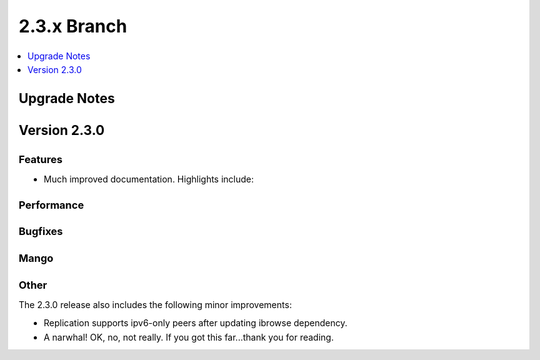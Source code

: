 .. Licensed under the Apache License, Version 2.0 (the "License"); you may not
.. use this file except in compliance with the License. You may obtain a copy of
.. the License at
..
..   http://www.apache.org/licenses/LICENSE-2.0
..
.. Unless required by applicable law or agreed to in writing, software
.. distributed under the License is distributed on an "AS IS" BASIS, WITHOUT
.. WARRANTIES OR CONDITIONS OF ANY KIND, either express or implied. See the
.. License for the specific language governing permissions and limitations under
.. the License.

.. _release/2.3.x:

============
2.3.x Branch
============

.. contents::
    :depth: 1
    :local:

.. _release/2.3.x/upgrade:

Upgrade Notes
=============

.. rst-class:: open

.. _release/2.3.0:

Version 2.3.0
=============

Features
--------

.. rst-class:: open

* Much improved documentation. Highlights include:

Performance
-----------

.. rst-class:: open


Bugfixes
--------

.. rst-class:: open


Mango
-----

.. rst-class:: open

Other
-----

The 2.3.0 release also includes the following minor improvements:

.. rst-class:: open

* Replication supports ipv6-only peers after updating ibrowse dependency.
* A narwhal! OK, no, not really. If you got this far...thank you for reading.
